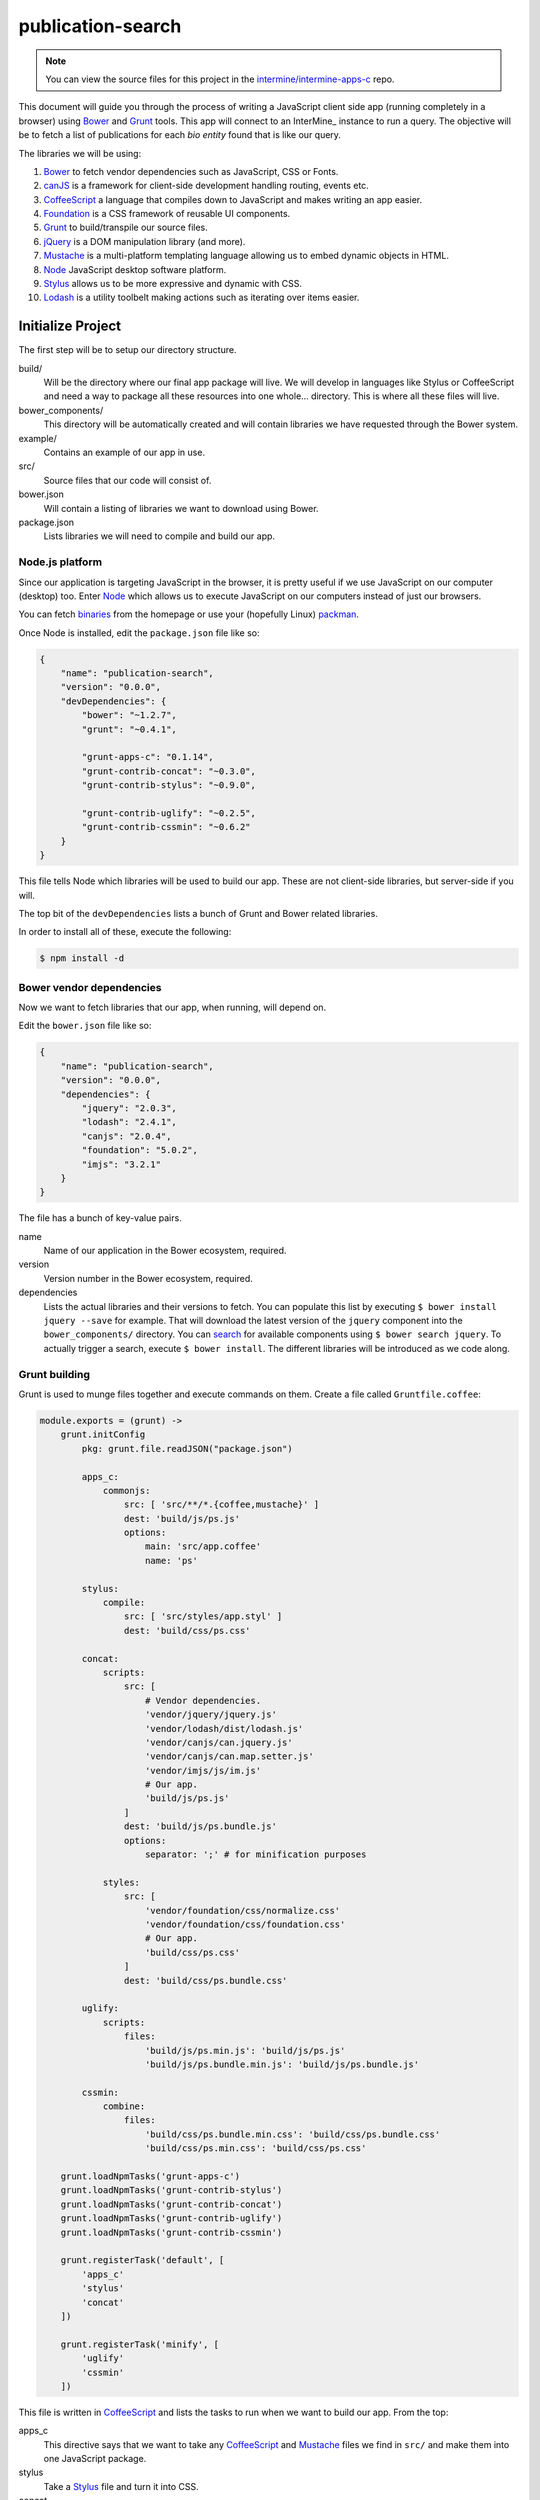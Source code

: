 publication-search
==================

.. note::

    You can view the source files for this project in the `intermine/intermine-apps-c <https://github.com/intermine/intermine-apps-c/tree/master/publication-search>`_ repo.

This document will guide you through the process of writing a JavaScript client side app (running completely in a browser) using Bower_ and Grunt_ tools. This app will connect to an InterMine_ instance to run a query. The objective will be to fetch a list of publications for each *bio entity* found that is like our query.

The libraries we will be using:

#. Bower_ to fetch vendor dependencies such as JavaScript, CSS or Fonts.
#. canJS_ is a framework for client-side development handling routing, events etc.
#. CoffeeScript_ a language that compiles down to JavaScript and makes writing an app easier.
#. Foundation_ is a CSS framework of reusable UI components.
#. Grunt_ to build/transpile our source files.
#. jQuery_ is a DOM manipulation library (and more).
#. Mustache_ is a multi-platform templating language allowing us to embed dynamic objects in HTML.
#. Node_ JavaScript desktop software platform.
#. Stylus_ allows us to be more expressive and dynamic with CSS.
#. Lodash_ is a utility toolbelt making actions such as iterating over items easier.

Initialize Project
------------------

The first step will be to setup our directory structure.

.. code-block

    ├──build/
    │  ├──css/
    │  └──js/
    ├──example/
    │  └──index.html
    ├──src/
    │  ├──components/
    │  ├──models/
    │  ├──modules/
    │  ├──styles/
    │  └──templates/
    ├──bower.json
    └──package.json

build/
    Will be the directory where our final app package will live. We will develop in languages like Stylus or CoffeeScript and need a way to package all these resources into one whole... directory. This is where all these files will live.

bower_components/
    This directory will be automatically created and will contain libraries we have requested through the Bower system.

example/
    Contains an example of our app in use.

src/
    Source files that our code will consist of.

bower.json
    Will contain a listing of libraries we want to download using Bower.

package.json
    Lists libraries we will need to compile and build our app.

Node.js platform
~~~~~~~~~~~~~~~~

Since our application is targeting JavaScript in the browser, it is pretty useful if we use JavaScript on our computer (desktop) too. Enter Node_ which allows us to execute JavaScript on our computers instead of just our browsers.

You can fetch `binaries <http://nodejs.org/download/>`_ from the homepage or use your (hopefully Linux) `packman <https://github.com/joyent/node/wiki/Installing-Node.js-via-package-manager>`_.

Once Node is installed, edit the ``package.json`` file like so:

.. code-block:: json

    {
        "name": "publication-search",
        "version": "0.0.0",
        "devDependencies": {
            "bower": "~1.2.7",
            "grunt": "~0.4.1",
            
            "grunt-apps-c": "0.1.14",
            "grunt-contrib-concat": "~0.3.0",
            "grunt-contrib-stylus": "~0.9.0",

            "grunt-contrib-uglify": "~0.2.5",
            "grunt-contrib-cssmin": "~0.6.2"
        }
    }

This file tells Node which libraries will be used to build our app. These are not client-side libraries, but server-side if you will.

The top bit of the ``devDependencies`` lists a bunch of Grunt and Bower related libraries.

In order to install all of these, execute the following:

.. code-block:: bash

    $ npm install -d

Bower vendor dependencies
~~~~~~~~~~~~~~~~~~~~~~~~~

Now we want to fetch libraries that our app, when running, will depend on.

Edit the ``bower.json`` file like so:

.. code-block:: json

    {
        "name": "publication-search",
        "version": "0.0.0",
        "dependencies": {
            "jquery": "2.0.3",
            "lodash": "2.4.1",
            "canjs": "2.0.4",
            "foundation": "5.0.2",
            "imjs": "3.2.1"
        }
    }

The file has a bunch of key-value pairs.

name
    Name of our application in the Bower ecosystem, required.

version
    Version number in the Bower ecosystem, required.

dependencies
    Lists the actual libraries and their versions to fetch. You can populate this list by executing ``$ bower install jquery --save`` for example. That will download the latest version of the ``jquery`` component into the ``bower_components/`` directory. You can `search <http://sindresorhus.com/bower-components/>`_ for available components using ``$ bower search jquery``. To actually trigger a search, execute ``$ bower install``. The different libraries will be introduced as we code along.

Grunt building
~~~~~~~~~~~~~~

Grunt is used to munge files together and execute commands on them. Create a file called ``Gruntfile.coffee``:

.. code-block:: coffee-script

    module.exports = (grunt) ->
        grunt.initConfig
            pkg: grunt.file.readJSON("package.json")
            
            apps_c:
                commonjs:
                    src: [ 'src/**/*.{coffee,mustache}' ]
                    dest: 'build/js/ps.js'
                    options:
                        main: 'src/app.coffee'
                        name: 'ps'

            stylus:
                compile:
                    src: [ 'src/styles/app.styl' ]
                    dest: 'build/css/ps.css'

            concat:            
                scripts:
                    src: [
                        # Vendor dependencies.
                        'vendor/jquery/jquery.js'
                        'vendor/lodash/dist/lodash.js'
                        'vendor/canjs/can.jquery.js'
                        'vendor/canjs/can.map.setter.js'
                        'vendor/imjs/js/im.js'
                        # Our app.
                        'build/js/ps.js'
                    ]
                    dest: 'build/js/ps.bundle.js'
                    options:
                        separator: ';' # for minification purposes

                styles:
                    src: [
                        'vendor/foundation/css/normalize.css'
                        'vendor/foundation/css/foundation.css'
                        # Our app.
                        'build/css/ps.css'
                    ]
                    dest: 'build/css/ps.bundle.css'

            uglify:
                scripts:
                    files:
                        'build/js/ps.min.js': 'build/js/ps.js'
                        'build/js/ps.bundle.min.js': 'build/js/ps.bundle.js'

            cssmin:
                combine:
                    files:
                        'build/css/ps.bundle.min.css': 'build/css/ps.bundle.css'
                        'build/css/ps.min.css': 'build/css/ps.css'

        grunt.loadNpmTasks('grunt-apps-c')
        grunt.loadNpmTasks('grunt-contrib-stylus')
        grunt.loadNpmTasks('grunt-contrib-concat')
        grunt.loadNpmTasks('grunt-contrib-uglify')
        grunt.loadNpmTasks('grunt-contrib-cssmin')

        grunt.registerTask('default', [
            'apps_c'
            'stylus'
            'concat'
        ])

        grunt.registerTask('minify', [
            'uglify'
            'cssmin'
        ])

This file is written in CoffeeScript_ and lists the tasks to run when we want to build our app. From the top:

apps_c
    This directive says that we want to take any CoffeeScript_ and Mustache_ files we find in ``src/`` and make them into one JavaScript package.

stylus
    Take a Stylus_ file and turn it into CSS.

concat
    Take our vendor files (installed using Bower_) and, together with our app, make them into a bundle. If someone else wants to use our app they need our app and its deps too, so this one file will do it for them. Do the same to CSS too.

uglify
    Minify our built JavaScript files. This makes them small, but unreadable so not great for debugging.

cssmin
    The same as ``uglify`` but for CSS

Then we have two calls to ``grunt.registerTask`` which bundle a bunch of tasks together. For example running ``$ grunt minify`` will run the ``uglify`` and ``cssmin`` tasks.

While developing it is quite useful to watch the source files and re-run the build task:

.. code-block:: bash

    $ watch --color grunt

This will run the default Grunt task every 2s.

Source files
------------

Example page
~~~~~~~~~~~~

One needs an access point where our app will get loaded with particular configuration. This is where the ``example/index.html`` comes in:

.. code-block:: html

    <!doctype html>
    <html>
    <head>
        <meta charset="utf-8">
        <title>Publication Search</title>
        
        <link href="build/css/ps.bundle.css" media="all" rel="stylesheet" type="text/css" />
        <script src="build/js/ps.bundle.js"></script>
    </head>
    <body>
        <div id="app"></div>
        <script>
            // Once scripts have loaded.
            $(function() {
                // ...show the app.
                require('ps')({
                    'el':   '#app',
                    'mine': 'http://www.mousemine.org/mousemine'
                });
            });
        </script>
    </body>
    </html>

This file does not do anything else other then load our built CSS and JS files and starts our app once the page loads. In our example we are pointing to a ``build`` directory relative to the ``example`` directory. So let's make a symbolic link to the actual ``build``:

.. code-block:: bash

    $ ln -s ../build build/

Such links get preserved when version controlling using Git_. We are linking to our bundled builds that contain vendor dependencies too.

Then we are waiting for the page to load and call our (future) app with some config.

The name ``ps`` is being configured in the ``Gruntfile.coffee`` file in the ``apps-c`` task.

As for the config:

el
    Selector where our app should be displayed.

mine
    Points to an InterMine_.

The ``require`` call on relates to CommonJS_. It is one way of loading JavaScript modules. It avoids having to expose all of our functions and objects on the global (``window``) object and implements a way of relating between different files.

App index
~~~~~~~~~

We have asked to load an app in our ``example/index.html`` page, now we are going to write the backing code.

The ``apps-c`` task (in ``Gruntfile.coffee``) contains the following two options:

name
    How do we call our app for CommonJS_ ``require`` call.

main
    Contains a path (an index) that will be called when we actually call the ``require`` function.

We have specified that our app index lives in ``src/app.coffee`` so let's create this file:

.. code-block:: coffee-script

    render  = require './modules/render'
    query   = require './modules/query'
    imjs    = require './modules/imjs'
    state   = require './modules/state'

    layout  = require './templates/layout'

    components = [
        'alert'
        'search'
        'table'
    ]

    module.exports = (opts) ->
        # Load the components.
        ( require "./components/#{name}" for name in components )

        # Setup the UI.
        $(opts.el).html render layout

        # Do we have mine set?
        return state.attr { 'type': 'warning', 'text': 'Mine is not set' } unless opts.mine

        # Setup the client.
        imjs.attr { 'client': new intermine.Service 'root': opts.mine }
        
        # Manually change the query to init the search?
        query(q) if q = opts.symbol

Each module (file) in our app needs to export some functionality. When we call ``require`` we will be getting this functionality.

We are going to be using canJS_ which consists of objects that can be *observed*. What this means is that when their values change, others listening to this changes will be notified. When we want to `change <http://canjs.com/docs/can.Map.prototype.attr.html>`_ their value we call ``attr`` function on them. One such example is on *line 7* where we change the value of ``index``, ``type`` and ``client`` as passed in by the user from ``example/index.html``.


























.. _Bower: http://bower.io/
.. _Grunt: http://gruntjs.com/
.. _CoffeeScript: http://coffeescript.org/
.. _Mustache: http://mustache.github.io/
.. _canJS: http://canjs.com/
.. _Lodash: http://lodash.com/
.. _jQuery: http://jquery.com/
.. _Foundation: http://foundation.zurb.com/
.. _Stylus: http://learnboost.github.io/stylus/
.. _Node: http://en.wikipedia.org/wiki/Nodejs
.. _GitHub: https://github.com/
.. _Git: http://git-scm.com/
.. _CommonJS: http://addyosmani.com/writing-modular-js/
.. _canMap: http://canjs.com/docs/can.Map.html